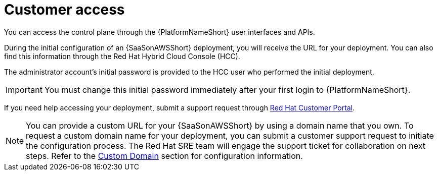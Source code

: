 :_mod-docs-content-type: CONCEPT 
[id="con-saas-customer-access"]
= Customer access

You can access the control plane through the {PlatformNameShort} user interfaces and APIs.

During the initial configuration of an {SaaSonAWSShort} deployment, you will receive the URL for your deployment. You can also find this information through the Red{nbsp}Hat Hybrid Cloud Console (HCC).

The administrator account's initial password is provided to the HCC user who performed the initial deployment.

[IMPORTANT]
====
You must change this initial password immediately after your first login to {PlatformNameShort}.
====
If you need help accessing your deployment, submit a support request through link:https://access.redhat.com/support/cases/#/case/new/get-support?caseCreate=true[Red Hat Customer Portal].

[NOTE]
=====
You can provide a custom URL for your {SaaSonAWSShort} by using a domain name that you own. To request a custom domain name for your deployment, you can submit a customer support request to initiate the configuration process. The Red Hat SRE team will engage the support ticket for collaboration on next steps. Refer to the link:https://docs.redhat.com/en/documentation/ansible_on_clouds/2.x/html/red_hat_ansible_automation_platform_service_on_aws/saas-service-definition#con-saas-custom-domain[Custom Domain] section for configuration information.
=====
//[Jameria Self] Added a link to the Custom Domain section to the note. To be confirmed after publishing.